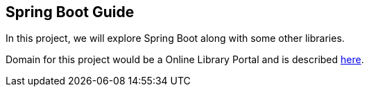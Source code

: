 [[spring-boot-guide]]
Spring Boot Guide
-----------------

In this project, we will explore Spring Boot along with some other
libraries.

Domain for this project would be a Online Library Portal and is
described link:/domain-of-guide.adoc[here].
